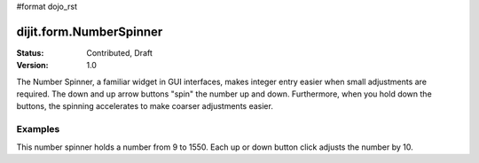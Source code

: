 #format dojo_rst

dijit.form.NumberSpinner
=============================

:Status: Contributed, Draft
:Version: 1.0

The Number Spinner, a familiar widget in GUI interfaces, makes integer entry easier when small adjustments are required. The down and up arrow buttons "spin" the number up and down.  Furthermore, when you hold down the buttons, the spinning accelerates to make coarser adjustments easier.

Examples
--------

This number spinner holds a number from 9 to 1550.  Each up or down button click adjusts the number by 10.  


.. cv-compound::

  .. cv:: javascript

      <script type="text/javascript">
        dojo.require("dijit.form.NumberSpinner");
      </script>

  .. cv:: html

   <input dojoType="dijit.form.NumberSpinner"
        value="1000"
        smallDelta="10"
        constraints="{min:9,max:1550,places:0}"
        maxlength="20"
        id="integerspinner2"/>

